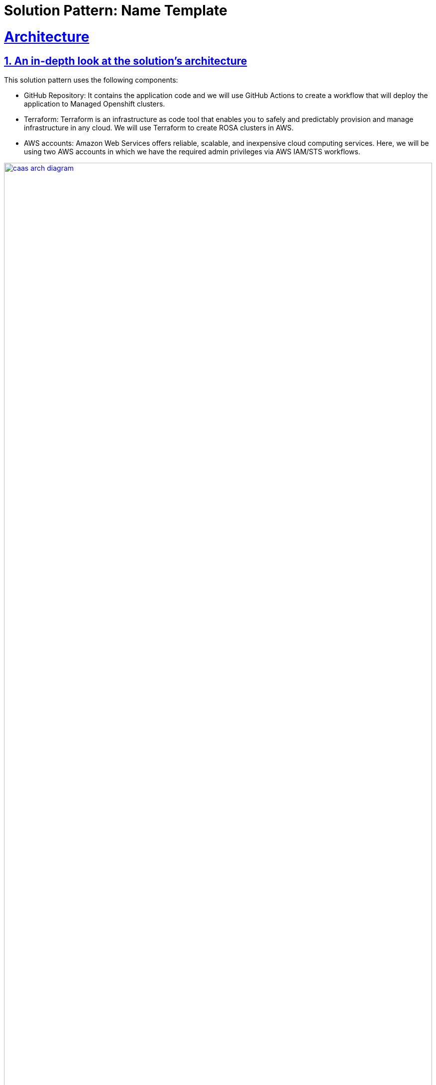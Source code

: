 = Solution Pattern: Name Template
:sectnums:
:sectlinks:
:doctype: book

= Architecture 

[#in_depth]
== An in-depth look at the solution's architecture

This solution pattern uses the following components:

* GitHub Repository: It contains the application code and we will use GitHub Actions to create a workflow that will deploy the application to Managed Openshift clusters.
* Terraform: Terraform is an infrastructure as code tool that enables you to safely and predictably provision and manage infrastructure in any cloud. We will use Terraform to create ROSA clusters in AWS.
* AWS accounts: Amazon Web Services offers reliable, scalable, and inexpensive cloud computing services. Here, we will be using two AWS accounts in which we have the required admin privileges via AWS IAM/STS workflows.

[link=caas_arch_diagram.jpg, window="_blank"]
image::caas_arch_diagram.jpg[width=100%]